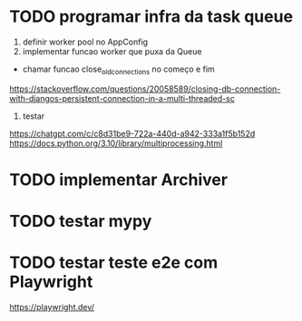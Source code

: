 * TODO programar infra da task queue
1. definir worker pool no AppConfig
2. implementar funcao worker que puxa da Queue
- chamar funcao close_old_connections no começo e fim
https://stackoverflow.com/questions/20058589/closing-db-connection-with-djangos-persistent-connection-in-a-multi-threaded-sc

3. testar

https://chatgpt.com/c/c8d31be9-722a-440d-a942-333a1f5b152d
https://docs.python.org/3.10/library/multiprocessing.html

* TODO implementar Archiver

* TODO testar mypy

* TODO testar teste e2e com Playwright
https://playwright.dev/
